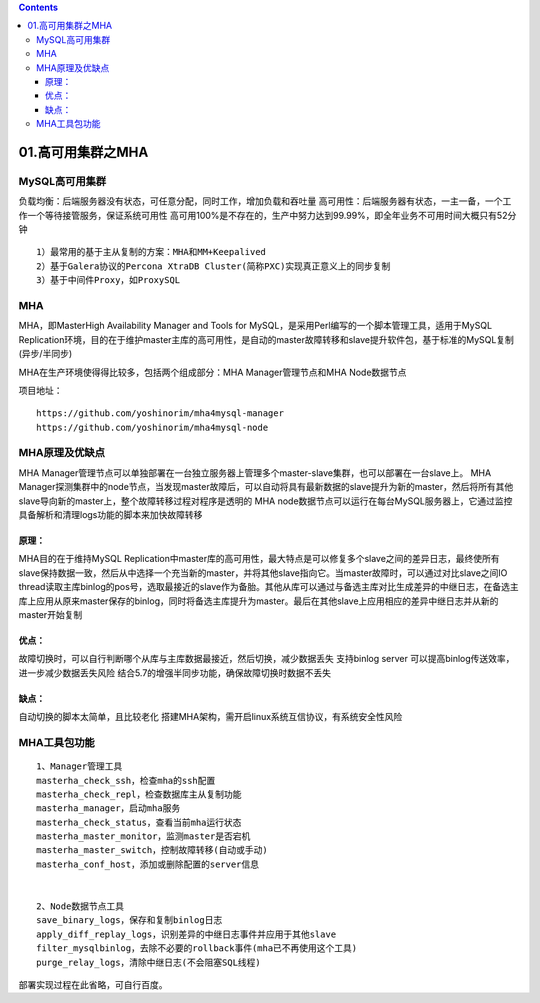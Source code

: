 .. contents::
   :depth: 3
..

01.高可用集群之MHA
==================

MySQL高可用集群
---------------

负载均衡：后端服务器没有状态，可任意分配，同时工作，增加负载和吞吐量
高可用性：后端服务器有状态，一主一备，一个工作一个等待接管服务，保证系统可用性
高可用100%是不存在的，生产中努力达到99.99%，即全年业务不可用时间大概只有52分钟

|image0|

::

   1）最常用的基于主从复制的方案：MHA和MM+Keepalived
   2）基于Galera协议的Percona XtraDB Cluster(简称PXC)实现真正意义上的同步复制
   3）基于中间件Proxy，如ProxySQL

MHA
---

MHA，即MasterHigh Availability Manager and Tools for
MySQL，是采用Perl编写的一个脚本管理工具，适用于MySQL
Replication环境，目的在于维护master主库的高可用性，是自动的master故障转移和slave提升软件包，基于标准的MySQL复制(异步/半同步)

MHA在生产环境使得得比较多，包括两个组成部分：MHA Manager管理节点和MHA
Node数据节点

项目地址：

::

   https://github.com/yoshinorim/mha4mysql-manager
   https://github.com/yoshinorim/mha4mysql-node

MHA原理及优缺点
---------------

MHA
Manager管理节点可以单独部署在一台独立服务器上管理多个master-slave集群，也可以部署在一台slave上。
MHA
Manager探测集群中的node节点，当发现master故障后，可以自动将具有最新数据的slave提升为新的master，然后将所有其他slave导向新的master上，整个故障转移过程对程序是透明的
MHA
node数据节点可以运行在每台MySQL服务器上，它通过监控具备解析和清理logs功能的脚本来加快故障转移

原理：
~~~~~~

MHA目的在于维持MySQL
Replication中master库的高可用性，最大特点是可以修复多个slave之间的差异日志，最终使所有slave保持数据一致，然后从中选择一个充当新的master，并将其他slave指向它。当master故障时，可以通过对比slave之间IO
thread读取主库binlog的pos号，选取最接近的slave作为备胎。其他从库可以通过与备选主库对比生成差异的中继日志，在备选主库上应用从原来master保存的binlog，同时将备选主库提升为master。最后在其他slave上应用相应的差异中继日志并从新的master开始复制

优点：
~~~~~~

故障切换时，可以自行判断哪个从库与主库数据最接近，然后切换，减少数据丢失
支持binlog server 可以提高binlog传送效率，进一步减少数据丢失风险
结合5.7的增强半同步功能，确保故障切换时数据不丢失

缺点：
~~~~~~

自动切换的脚本太简单，且比较老化
搭建MHA架构，需开启linux系统互信协议，有系统安全性风险

MHA工具包功能
-------------

::

   1、Manager管理工具
   masterha_check_ssh，检查mha的ssh配置
   masterha_check_repl，检查数据库主从复制功能
   masterha_manager，启动mha服务
   masterha_check_status，查看当前mha运行状态
   masterha_master_monitor，监测master是否宕机
   masterha_master_switch，控制故障转移(自动或手动)
   masterha_conf_host，添加或删除配置的server信息


   2、Node数据节点工具
   save_binary_logs，保存和复制binlog日志
   apply_diff_replay_logs，识别差异的中继日志事件并应用于其他slave
   filter_mysqlbinlog，去除不必要的rollback事件(mha已不再使用这个工具)
   purge_relay_logs，清除中继日志(不会阻塞SQL线程)

部署实现过程在此省略，可自行百度。

.. |image0| image:: ../../_static/mysql_mha0001.png
